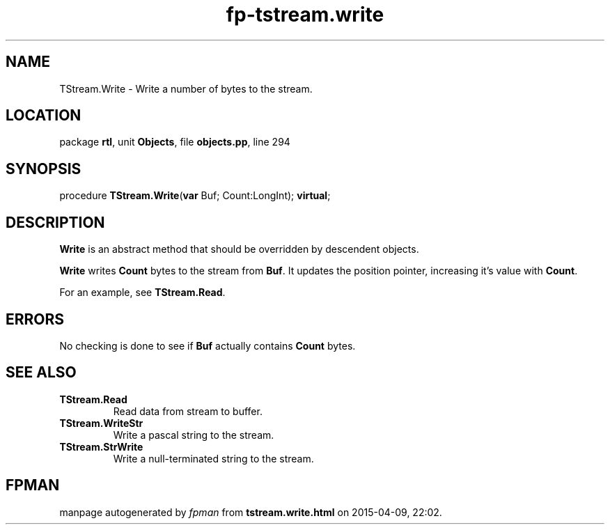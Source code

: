 .\" file autogenerated by fpman
.TH "fp-tstream.write" 3 "2014-03-14" "fpman" "Free Pascal Programmer's Manual"
.SH NAME
TStream.Write - Write a number of bytes to the stream.
.SH LOCATION
package \fBrtl\fR, unit \fBObjects\fR, file \fBobjects.pp\fR, line 294
.SH SYNOPSIS
procedure \fBTStream.Write\fR(\fBvar\fR Buf; Count:LongInt); \fBvirtual\fR;
.SH DESCRIPTION
\fBWrite\fR is an abstract method that should be overridden by descendent objects.

\fBWrite\fR writes \fBCount\fR bytes to the stream from \fBBuf\fR. It updates the position pointer, increasing it's value with \fBCount\fR.

For an example, see \fBTStream.Read\fR.


.SH ERRORS
No checking is done to see if \fBBuf\fR actually contains \fBCount\fR bytes.


.SH SEE ALSO
.TP
.B TStream.Read
Read data from stream to buffer.
.TP
.B TStream.WriteStr
Write a pascal string to the stream.
.TP
.B TStream.StrWrite
Write a null-terminated string to the stream.

.SH FPMAN
manpage autogenerated by \fIfpman\fR from \fBtstream.write.html\fR on 2015-04-09, 22:02.

